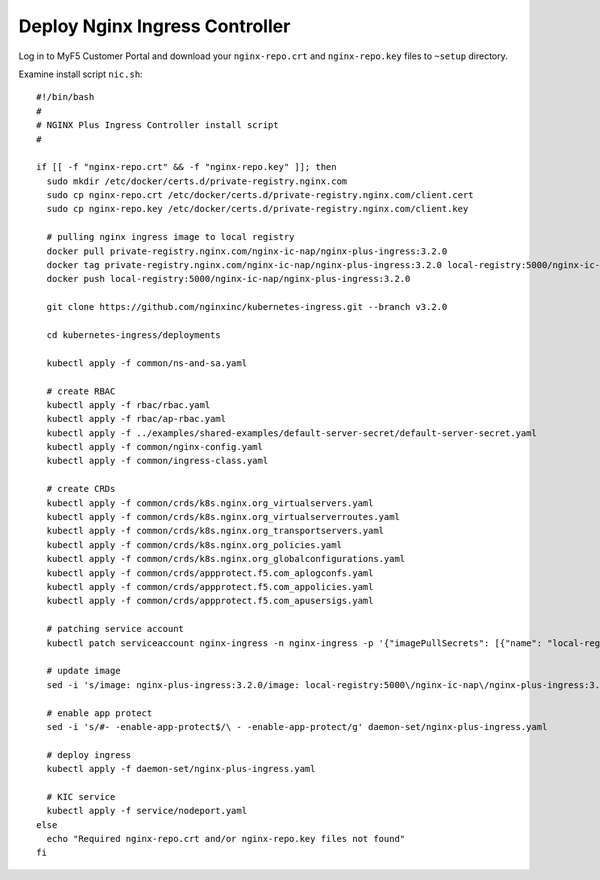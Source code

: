 Deploy Nginx Ingress Controller
====

Log in to MyF5 Customer Portal and download your ``nginx-repo.crt`` and ``nginx-repo.key`` files to ``~setup`` directory.

Examine install script ``nic.sh``::

  #!/bin/bash
  #
  # NGINX Plus Ingress Controller install script
  #
  
  if [[ -f "nginx-repo.crt" && -f "nginx-repo.key" ]]; then
    sudo mkdir /etc/docker/certs.d/private-registry.nginx.com
    sudo cp nginx-repo.crt /etc/docker/certs.d/private-registry.nginx.com/client.cert
    sudo cp nginx-repo.key /etc/docker/certs.d/private-registry.nginx.com/client.key
  
    # pulling nginx ingress image to local registry
    docker pull private-registry.nginx.com/nginx-ic-nap/nginx-plus-ingress:3.2.0
    docker tag private-registry.nginx.com/nginx-ic-nap/nginx-plus-ingress:3.2.0 local-registry:5000/nginx-ic-nap/nginx-plus-ingress:3.2.0
    docker push local-registry:5000/nginx-ic-nap/nginx-plus-ingress:3.2.0
  
    git clone https://github.com/nginxinc/kubernetes-ingress.git --branch v3.2.0
    
    cd kubernetes-ingress/deployments
  
    kubectl apply -f common/ns-and-sa.yaml
  
    # create RBAC
    kubectl apply -f rbac/rbac.yaml
    kubectl apply -f rbac/ap-rbac.yaml
    kubectl apply -f ../examples/shared-examples/default-server-secret/default-server-secret.yaml
    kubectl apply -f common/nginx-config.yaml
    kubectl apply -f common/ingress-class.yaml
  
    # create CRDs
    kubectl apply -f common/crds/k8s.nginx.org_virtualservers.yaml
    kubectl apply -f common/crds/k8s.nginx.org_virtualserverroutes.yaml
    kubectl apply -f common/crds/k8s.nginx.org_transportservers.yaml
    kubectl apply -f common/crds/k8s.nginx.org_policies.yaml
    kubectl apply -f common/crds/k8s.nginx.org_globalconfigurations.yaml
    kubectl apply -f common/crds/appprotect.f5.com_aplogconfs.yaml
    kubectl apply -f common/crds/appprotect.f5.com_appolicies.yaml
    kubectl apply -f common/crds/appprotect.f5.com_apusersigs.yaml
  
    # patching service account
    kubectl patch serviceaccount nginx-ingress -n nginx-ingress -p '{"imagePullSecrets": [{"name": "local-registry-cred"}]}'
  
    # update image
    sed -i 's/image: nginx-plus-ingress:3.2.0/image: local-registry:5000\/nginx-ic-nap\/nginx-plus-ingress:3.2.0/g' daemon-set/nginx-plus-ingress.yaml
  
    # enable app protect
    sed -i 's/#- -enable-app-protect$/\ - -enable-app-protect/g' daemon-set/nginx-plus-ingress.yaml
  
    # deploy ingress
    kubectl apply -f daemon-set/nginx-plus-ingress.yaml
  
    # KIC service
    kubectl apply -f service/nodeport.yaml
  else
    echo "Required nginx-repo.crt and/or nginx-repo.key files not found"
  fi
